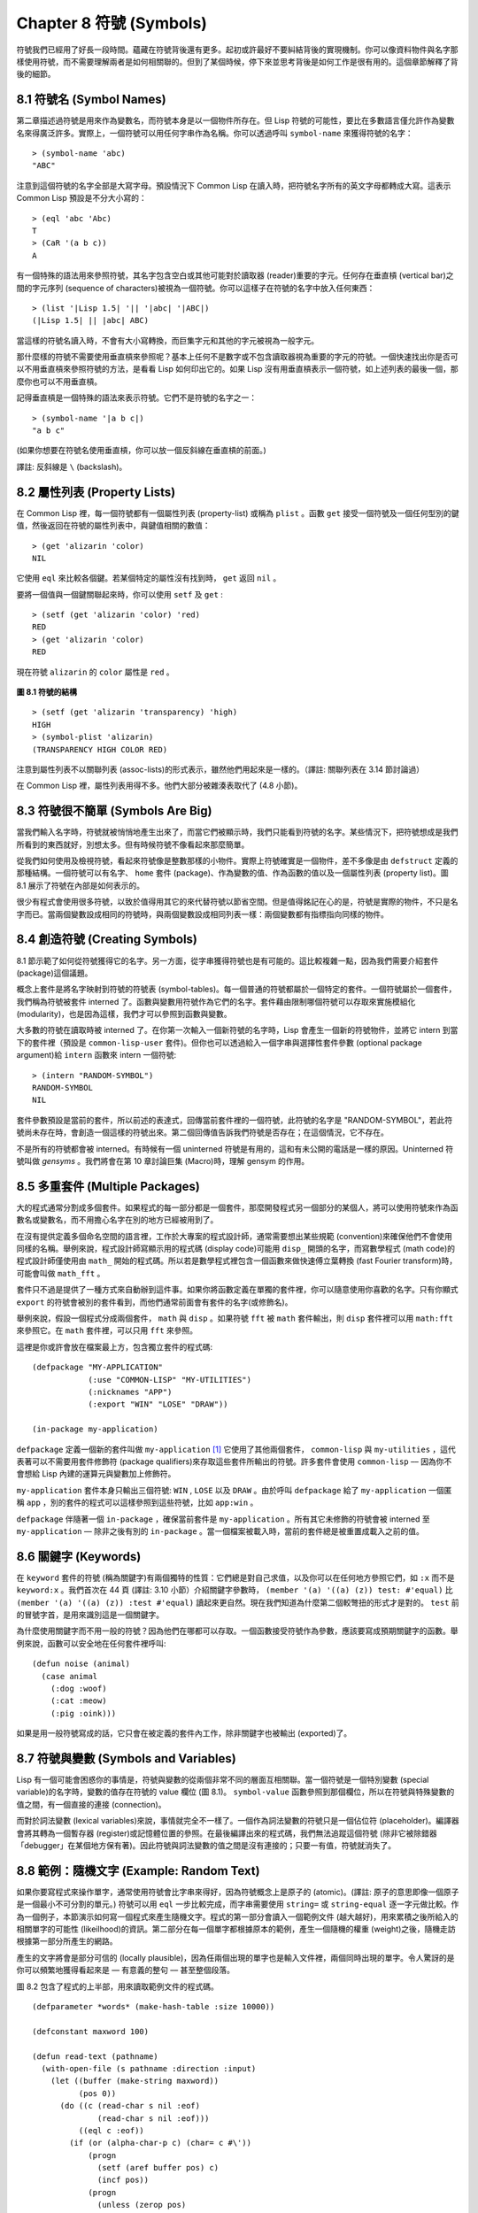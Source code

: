 .. highlight:: cl
   :linenothreshold: 0

Chapter 8 符號 (Symbols)
***************************************************

符號我們已經用了好長一段時間。蘊藏在符號背後還有更多。起初或許最好不要糾結背後的實現機制。你可以像資料物件與名字那樣使用符號，而不需要理解兩者是如何相關聯的。但到了某個時候，停下來並思考背後是如何工作是很有用的。這個章節解釋了背後的細節。

8.1 符號名 (Symbol Names)
==================================

第二章描述過符號是用來作為變數名，而符號本身是以一個物件所存在。但 Lisp 符號的可能性，要比在多數語言僅允許作為變數名來得廣泛許多。實際上，一個符號可以用任何字串作為名稱。你可以透過呼叫 ``symbol-name`` 來獲得符號的名字：

::

	> (symbol-name 'abc)
	"ABC"

注意到這個符號的名字全部是大寫字母。預設情況下 Common Lisp 在讀入時，把符號名字所有的英文字母都轉成大寫。這表示 Common Lisp 預設是不分大小寫的：

::

	> (eql 'abc 'Abc)
	T
	> (CaR '(a b c))
	A

有一個特殊的語法用來參照符號，其名字包含空白或其他可能對於讀取器 (reader)重要的字元。任何存在垂直槓 (vertical bar)之間的字元序列 (sequence of characters)被視為一個符號。你可以這樣子在符號的名字中放入任何東西：

::

	> (list '|Lisp 1.5| '|| '|abc| '|ABC|)
	(|Lisp 1.5| || |abc| ABC)

當這樣的符號名讀入時，不會有大小寫轉換，而巨集字元和其他的字元被視為一般字元。

那什麼樣的符號不需要使用垂直槓來參照呢？基本上任何不是數字或不包含讀取器視為重要的字元的符號。一個快速找出你是否可以不用垂直槓來參照符號的方法，是看看 Lisp 如何印出它的。如果 Lisp 沒有用垂直槓表示一個符號，如上述列表的最後一個，那麼你也可以不用垂直槓。

記得垂直槓是一個特殊的語法來表示符號。它們不是符號的名字之一：

::

	> (symbol-name '|a b c|)
	"a b c"

(如果你想要在符號名使用垂直槓，你可以放一個反斜線在垂直槓的前面。)

譯註: 反斜線是 ``\`` (backslash)。

8.2 屬性列表 (Property Lists)
===============================

在 Common Lisp 裡，每一個符號都有一個屬性列表 (property-list) 或稱為 ``plist`` 。函數 ``get`` 接受一個符號及一個任何型別的鍵值，然後返回在符號的屬性列表中，與鍵值相關的數值：

::

	> (get 'alizarin 'color)
	NIL

它使用 ``eql`` 來比較各個鍵。若某個特定的屬性沒有找到時， ``get`` 返回 ``nil`` 。

要將一個值與一個鍵關聯起來時，你可以使用 ``setf`` 及 ``get`` :

::

	> (setf (get 'alizarin 'color) 'red)
	RED
	> (get 'alizarin 'color)
	RED

現在符號 ``alizarin`` 的 ``color`` 屬性是 ``red`` 。

.. figure:: https://github.com/acl-translation/acl-chinese/raw/master/images/Figure-8.1.png

**圖 8.1 符號的結構**

::

	> (setf (get 'alizarin 'transparency) 'high)
	HIGH
	> (symbol-plist 'alizarin)
	(TRANSPARENCY HIGH COLOR RED)

注意到屬性列表不以關聯列表 (assoc-lists)的形式表示，雖然他們用起來是一樣的。（譯註: 關聯列表在 3.14 節討論過）

在 Common Lisp 裡，屬性列表用得不多。他們大部分被雜湊表取代了 (4.8 小節)。

8.3 符號很不簡單 (Symbols Are Big)
================================

當我們輸入名字時，符號就被悄悄地產生出來了，而當它們被顯示時，我們只能看到符號的名字。某些情況下，把符號想成是我們所看到的東西就好，別想太多。但有時候符號不像看起來那麼簡單。

從我們如何使用及檢視符號，看起來符號像是整數那樣的小物件。實際上符號確實是一個物件，差不多像是由 ``defstruct`` 定義的那種結構。一個符號可以有名字、 ``home`` 套件 (package)、作為變數的值、作為函數的值以及一個屬性列表 (property list)。圖 8.1 展示了符號在內部是如何表示的。

很少有程式會使用很多符號，以致於值得用其它的來代替符號以節省空間。但是值得銘記在心的是，符號是實際的物件，不只是名字而已。當兩個變數設成相同的符號時，與兩個變數設成相同列表一樣：兩個變數都有指標指向同樣的物件。

8.4 創造符號 (Creating Symbols)
===================================================

8.1 節示範了如何從符號獲得它的名字。另一方面，從字串獲得符號也是有可能的。這比較複雜一點，因為我們需要介紹套件 (package)這個議題。

概念上套件是將名字映射到符號的符號表 (symbol-tables)。每一個普通的符號都屬於一個特定的套件。一個符號屬於一個套件，我們稱為符號被套件 interned 了。函數與變數用符號作為它們的名字。套件藉由限制哪個符號可以存取來實施模組化 (modularity)，也是因為這樣，我們才可以參照到函數與變數。

大多數的符號在讀取時被 interned 了。在你第一次輸入一個新符號的名字時，Lisp 會產生一個新的符號物件，並將它 intern 到當下的套件裡（預設是 ``common-lisp-user`` 套件)。但你也可以透過給入一個字串與選擇性套件參數 (optional package argument)給 ``intern`` 函數來 intern 一個符號:

::

	> (intern "RANDOM-SYMBOL")
	RANDOM-SYMBOL
	NIL

套件參數預設是當前的套件，所以前述的表達式，回傳當前套件裡的一個符號，此符號的名字是 "RANDOM-SYMBOL"，若此符號尚未存在時，會創造一個這樣的符號出來。第二個回傳值告訴我們符號是否存在；在這個情況，它不存在。

不是所有的符號都會被 interned。有時候有一個 uninterned 符號是有用的，這和有未公開的電話是一樣的原因。Uninterned 符號叫做 *gensyms* 。我們將會在第 10 章討論巨集 (Macro)時，理解 gensym 的作用。

8.5 多重套件 (Multiple Packages)
=======================================

大的程式通常分割成多個套件。如果程式的每一部分都是一個套件，那麼開發程式另一個部分的某個人，將可以使用符號來作為函數名或變數名，而不用擔心名字在別的地方已經被用到了。

在沒有提供定義多個命名空間的語言裡，工作於大專案的程式設計師，通常需要想出某些規範 (convention)來確保他們不會使用同樣的名稱。舉例來說，程式設計師寫顯示用的程式碼 (display code)可能用 ``disp_`` 開頭的名字，而寫數學程式 (math code)的程式設計師僅使用由 ``math_`` 開始的程式碼。所以若是數學程式裡包含一個函數來做快速傅立葉轉換 (fast Fourier transform)時，可能會叫做 ``math_fft`` 。

套件只不過是提供了一種方式來自動辦到這件事。如果你將函數定義在單獨的套件裡，你可以隨意使用你喜歡的名字。只有你顯式 ``export`` 的符號會被別的套件看到，而他們通常前面會有套件的名字(或修飾名)。

舉例來說，假設一個程式分成兩個套件， ``math`` 與 ``disp`` 。如果符號 ``fft`` 被 ``math`` 套件輸出，則 ``disp`` 套件裡可以用 ``math:fft`` 來參照它。在 ``math`` 套件裡，可以只用 ``fft`` 來參照。

這裡是你或許會放在檔案最上方，包含獨立套件的程式碼:

::

	(defpackage "MY-APPLICATION"
	            (:use "COMMON-LISP" "MY-UTILITIES")
	            (:nicknames "APP")
	            (:export "WIN" "LOSE" "DRAW"))

	(in-package my-application)

``defpackage`` 定義一個新的套件叫做 ``my-application`` [1]_ 它使用了其他兩個套件， ``common-lisp`` 與 ``my-utilities`` ，這代表著可以不需要用套件修飾符 (package qualifiers)來存取這些套件所輸出的符號。許多套件會使用 ``common-lisp`` –– 因為你不會想給 Lisp 內建的運算元與變數加上修飾符。

``my-application`` 套件本身只輸出三個符號: ``WIN`` , ``LOSE`` 以及 ``DRAW`` 。由於呼叫 ``defpackage`` 給了 ``my-application`` 一個匿稱 ``app`` ，別的套件的程式可以這樣參照到這些符號，比如 ``app:win`` 。

``defpackage`` 伴隨著一個 ``in-package`` ，確保當前套件是 ``my-application`` 。所有其它未修飾的符號會被 interned 至 ``my-application`` –– 除非之後有別的 ``in-package`` 。當一個檔案被載入時，當前的套件總是被重置成載入之前的值。

8.6 關鍵字 (Keywords)
=======================================

在 ``keyword`` 套件的符號 (稱為關鍵字)有兩個獨特的性質：它們總是對自己求值，以及你可以在任何地方參照它們，如 ``:x`` 而不是 ``keyword:x`` 。我們首次在 44 頁 (譯註: 3.10 小節）介紹關鍵字參數時， ``(member '(a) '((a) (z)) test: #'equal)`` 比 ``(member '(a) '((a) (z)) :test #'equal)`` 讀起來更自然。現在我們知道為什麼第二個較彆扭的形式才是對的。 ``test`` 前的冒號字首，是用來識別這是一個關鍵字。

為什麼使用關鍵字而不用一般的符號？因為他們在哪都可以存取。一個函數接受符號作為參數，應該要寫成預期關鍵字的函數。舉例來說，函數可以安全地在任何套件裡呼叫:

::

	(defun noise (animal)
	  (case animal
	    (:dog :woof)
	    (:cat :meow)
	    (:pig :oink)))

如果是用一般符號寫成的話，它只會在被定義的套件內工作，除非關鍵字也被輸出 (exported)了。

8.7 符號與變數 (Symbols and Variables)
=======================================

Lisp 有一個可能會困惑你的事情是，符號與變數的從兩個非常不同的層面互相關聯。當一個符號是一個特別變數 (special variable)的名字時，變數的值存在符號的 value 欄位 (圖 8.1)。 ``symbol-value`` 函數參照到那個欄位，所以在符號與特殊變數的值之間，有一個直接的連接 (connection)。

而對於詞法變數 (lexical variables)來說，事情就完全不一樣了。一個作為詞法變數的符號只是一個佔位符 (placeholder)。編譯器會將其轉為一個暫存器 (register)或記憶體位置的參照。在最後編譯出來的程式碼，我們無法追蹤這個符號 (除非它被除錯器「debugger」在某個地方保有著)。因此符號與詞法變數的值之間是沒有連接的；只要一有值，符號就消失了。

8.8 範例：隨機文字 (Example: Random Text)
=======================================

如果你要寫程式來操作單字，通常使用符號會比字串來得好，因為符號概念上是原子的 (atomic)。(譯註: 原子的意思即像一個原子是一個最小不可分割的單元。) 符號可以用 ``eql`` 一步比較完成，而字串需要使用 ``string=`` 或 ``string-equal`` 逐一字元做比較。作為一個例子，本節演示如何寫一個程式來產生隨機文字。程式的第一部分會讀入一個範例文件 (越大越好)，用來累積之後所給入的相關單字的可能性 (likeilhood)的資訊。第二部分在每一個單字都根據原本的範例，產生一個隨機的權重 (weight)之後，隨機走訪根據第一部分所產生的網路。

產生的文字將會是部分可信的 (locally plausible)，因為任兩個出現的單字也是輸入文件裡，兩個同時出現的單字。令人驚訝的是你可以頻繁地獲得看起來是 –– 有意義的整句 –– 甚至整個段落。

圖 8.2 包含了程式的上半部，用來讀取範例文件的程式碼。

::

	(defparameter *words* (make-hash-table :size 10000))

	(defconstant maxword 100)

	(defun read-text (pathname)
	  (with-open-file (s pathname :direction :input)
	    (let ((buffer (make-string maxword))
	          (pos 0))
	      (do ((c (read-char s nil :eof)
	              (read-char s nil :eof)))
	          ((eql c :eof))
	        (if (or (alpha-char-p c) (char= c #\'))
	            (progn
	              (setf (aref buffer pos) c)
	              (incf pos))
	            (progn
	              (unless (zerop pos)
	                (see (intern (string-downcase
	                               (subseq buffer 0 pos))))
	                (setf pos 0))
	              (let ((p (punc c)))
	                (if p (see p)))))))))

	(defun punc (c)
	  (case c
	    (#\. '|.|) (#\, '|,|) (#\; '|;|)
	    (#\! '|!|) (#\? '|?|) ))

	(let ((prev `|.|))
	  (defun see (symb)
	    (let ((pair (assoc symb (gethash prev *words*))))
	      (if (null pair)
	          (push (cons symb 1) (gethash prev *words*))
	          (incf (cdr pair))))
	    (setf prev symb)))

**圖 8.2 讀取範例文件**

從圖 8.2 導出的資料會被存在雜湊表 ``*words*`` 裡。這個雜湊表的鍵是代表單字的符號，而值會像是下列的關聯列表 (assoc-lists):

::

	((|sin| . 1) (|wide| . 2) (|sights| . 1))

使用\ `彌爾頓的失樂園 <http://zh.wikipedia.org/wiki/%E5%A4%B1%E6%A8%82%E5%9C%92>`_\ 作為範例文件時，這是與鍵 ``|discover|`` 有關的值。它指出了 “discover” 這個單字，在詩裡面用了四次，與 “wide” 用了兩次，而 “sin” 與 ”sights” 各一次。(譯註: 詩可以在這裡找到 http://www.paradiselost.org/ )

函數 ``read-text`` 累積了這個資訊。這函數接受一個路徑名 (pathname)，然後替每一個出現在文件中的單字，建立一個上面所展示的關聯列表。它的工作方式是每次讀取檔案的一個字元，將累積的單字存在字串 ``buffer`` 。有了 ``maxword=100`` ，程式可以讀取至多至 100 個字的單字，對英語來說足夠了。

只要下個字元是一個字 (由 ``alpha-char-p`` 決定)或是一撇 (apostrophe)，就持續累積字元。任何使單字停止累積的字元會送給 ``see`` 。數種標點符號 (punctuation)也被認為是單字；函數 ``punc`` 回傳標點字元的偽單字 (pseudo-word)。

函數 ``see`` 註冊每一個我們看過的字。它需要知道前一個單字以及我們剛確認過的單字 –– 這也是為什麼要有變數 ``prev`` 。起初這個變數設為偽單字裡的句點；在 ``see`` 函數被呼叫後， ``prev`` 變數包含了我們最後見過的單字。

在 ``read-text`` 回傳之後， *words* 會包含一個給輸入檔案的每一個單詞的條目 (entry)。透過呼叫 ``hash-table-count`` 你可以了解有多少個不同的單字存在。很少英文文件會超過 10000 個單字。

現在來到了有趣的部份。圖 8.3 包含了從圖 8.2 所累積的資料來產生文字的程式碼。 ``generate-text`` 函數導出整個過程。它接受一個要產生幾個單字的數字，以及選擇性傳入前一個單字。使用預設值，會讓產生出來的文件從句子的開頭開始。

::

	(defun generate-text (n &optional (prev '|.|))
	  (if (zerop n)
	      (terpri)
	      (let ((next (random-next prev)))
	        (format t "~A " next)
	        (generate-text (1- n) next))))

	(defun random-next (prev)
	  (let* ((choices (gethash prev *words*))
	         (i (random (reduce #'+ choices
	                            :key #'cdr))))
	    (dolist (pair choices)
	      (if (minusp (decf i (cdr pair)))
	          (return (car pair))))))

**圖 8.3 產生文字**

要取得一個新的單詞， ``generate-text`` 使用前一個單詞調用 ``random-next`` 。這個函數隨機選擇伴隨輸入文本中 ``prev`` 之後的單詞，根據每個單詞出現的機率加上權重。

現在會是讓程式來測試運行的好時機。但其實你已經看過一個它所產生的例子: 本書開頭的那首詩，是使用彌爾頓的失樂園作為輸入文件所產生的。

(譯註: 詩在這裡或是書的第 vi 頁)

Half lost on my firmness gains more glad heart,

Or violent and from forage drives

A glimmering of all sun new begun

Both harp thy discourse they match'd,

Forth my early, is not without delay;

For their soft with whirlwind; and balm.

Undoubtedly he scornful turn'd round ninefold,

Though doubled now what redounds,

And chains these a lower world devote, yet inflicted?

Till body or rare, and best things else enjoy'd in heav'n

To stand divided light at ev'n and poise their eyes,

Or nourish, lik'ning spiritual, I have thou appear.

–– Henley

Chapter 8 總結 (Summary)
============================

1. 一個符號的名字可以是任何字串，但由 ``read`` 創造的符號預設會被轉成大寫。

2. 符號有相關聯的屬性列表，雖然他們不需要是同樣的形式，但行為像是 assoc-lists 。

3. 符號是實質的物件，比較像結構而不是名字。

4. 套件將字串映射至符號。要在套件裡給符號創造一個條目的方法是 intern 它。符號不需要被 interned。

5. 套件通過限制可以參照的名稱增加模組化。預設你的套件會是 user 套件，但為了提高模組化，大的程式通常分成數個套件。

6. 可以讓符號在別的套件被存取。關鍵字是自身求值並在所有的套件裡都可以存取。

7. 當一個程式用來操作單字時，用符號來表示單字是很方便的。

Chapter 8 練習 (Exercises)
==================================

1. 可能有兩個符號有同樣的名字，但是不 ``eql`` 嗎？

2. 估計一下用字串表示 "FOO" 與符號表示 foo 所使用記憶體空間的差異。

3. 137 頁的 ``defpackage`` 呼叫只使用字串作為參數。我們應該使用符號。為什麼使用字串可能比較危險呢？

4. 加入需要的程式碼，使圖 7.1 的程式碼可以放在一個叫做 ``"RING"`` 的套件裡，而圖 7.2 的程式碼放在一個叫做 ``"FILE"`` 套件裡。你不需要更改現有的代碼。

5. 寫一個可以確認引用的句子是否由 Henley 是否程式 (8.8 節)。

6. 寫一個 Henley，可以接受一個單字，並產生一個包含該單字於中間的句子的版本。


.. rubric:: 腳註

.. [1] 呼叫 ``defpackage`` 裡的名字全部大寫是因為在 8.1 節提到過，符號的名字預設被轉成大寫。